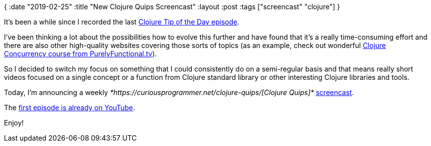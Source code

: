 {
:date "2019-02-25"
:title "New Clojure Quips Screencast"
:layout :post
:tags  ["screencast" "clojure"]
}

It's been a while since I recorded the last https://curiousprogrammer.net/2018/04/19/clojure-tip-of-the-day-clojure-concurrency/[Clojure Tip of the Day episode].

I've been thinking a lot about the possibilities how to evolve this further and have found that it's a really time-consuming effort and there are also other high-quality websites covering those sorts of topics (as an example, check out wonderful https://purelyfunctional.tv/courses/concurrency/[Clojure Concurrency course from PurelyFunctional.tv]).

So I decided to switch my focus on something that I could consistently do on a semi-regular basis and that means really short videos focused on a single concept or a function from Clojure standard library or other interesting Clojure libraries and tools.

Today, I'm announcing a weekly _*https://curiousprogrammer.net/clojure-quips/[Clojure Quips]*_ https://curiousprogrammer.net/clojure-quips/[screencast].

The https://www.youtube.com/watch?v=rlucNAvwqg0&feature=youtu.be[first episode is already on YouTube].

Enjoy!
